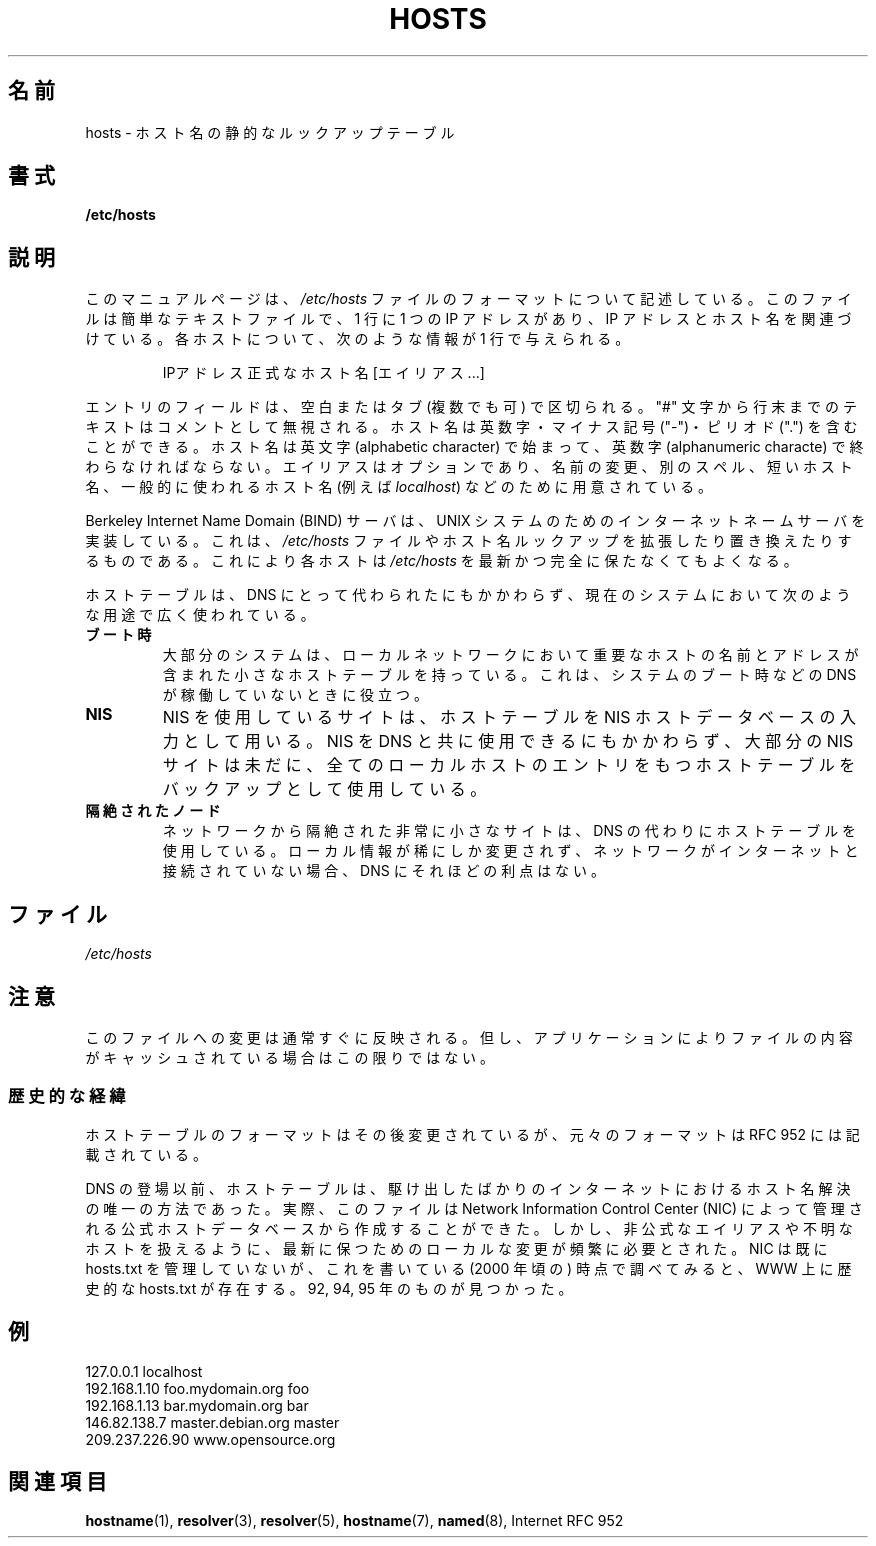 .\" Hey, Emacs! This is an -*- nroff -*- source file.
.\" Copyright (c) 2000 Manoj Srivastava <srivasta@debian.org>
.\"
.\" This is free documentation; you can redistribute it and/or
.\" modify it under the terms of the GNU General Public License as
.\" published by the Free Software Foundation; either version 2 of
.\" the License, or (at your option) any later version.
.\"
.\" The GNU General Public License's references to "object code"
.\" and "executables" are to be interpreted as the output of any
.\" document formatting or typesetting system, including
.\" intermediate and printed output.
.\"
.\" This manual is distributed in the hope that it will be useful,
.\" but WITHOUT ANY WARRANTY; without even the implied warranty of
.\" MERCHANTABILITY or FITNESS FOR A PARTICULAR PURPOSE.  See the
.\" GNU General Public License for more details.
.\"
.\" You should have received a copy of the GNU General Public
.\" License along with this manual; if not, write to the Free
.\" Software Foundation, Inc., 675 Mass Ave, Cambridge, MA 02139,
.\" USA.
.\"
.\" Minor polishing, aeb
.\" Modified, 2002-06-16, Mike Coleman
.\"
.\" Japanese Version Copyright (c) 2000-2002 Yuichi SATO
.\"         all rights reserved.
.\" Translated Sun Sep 24 05:53:22 JST 2000
.\"         by Yuichi SATO <ysato444@yahoo.co.jp>
.\" Updated & Modified Sat Aug 31 05:49:00 JST 2002 by Yuichi SATO
.\"
.TH HOSTS 5 2002-06-16 "Linux" "Linux Programmer's Manual"
.SH 名前
hosts \- ホスト名の静的なルックアップテーブル
.SH 書式
.B /etc/hosts
.SH 説明
このマニュアルページは、
.I /etc/hosts
ファイルのフォーマットについて記述している。
このファイルは簡単なテキストファイルで、1 行に 1 つの IP アドレスがあり、
IP アドレスとホスト名を関連づけている。
各ホストについて、次のような情報が 1 行で与えられる。
.RS
.PP
IPアドレス 正式なホスト名 [エイリアス...]
.RE
.PP
エントリのフィールドは、空白またはタブ (複数でも可) で区切られる。
"#" 文字から行末までのテキストはコメントとして無視される。
ホスト名は英数字・マイナス記号 ("\-")・ピリオド (".") を含むことができる。
ホスト名は英文字 (alphabetic character) で始まって、
英数字 (alphanumeric characte) で終わらなければならない。
エイリアスはオプションであり、名前の変更、別のスペル、
短いホスト名、一般的に使われるホスト名 (例えば
.IR localhost )
などのために用意されている。
.PP
Berkeley Internet Name Domain (BIND) サーバは、
UNIX システムのためのインターネットネームサーバを実装している。
これは、
.I /etc/hosts
ファイルやホスト名ルックアップを拡張したり置き換えたりするものである。
これにより各ホストは
.I /etc/hosts
を最新かつ完全に保たなくてもよくなる。
.PP
ホストテーブルは、DNS にとって代わられたにもかかわらず、
現在のシステムにおいて次のような用途で広く使われている。
.TP
.B ブート時
大部分のシステムは、ローカルネットワークにおいて重要なホストの
名前とアドレスが含まれた小さなホストテーブルを持っている。
これは、システムのブート時などの DNS が稼働していないときに役立つ。
.TP
.B NIS
NIS を使用しているサイトは、ホストテーブルを
NIS ホストデータベースの入力として用いる。
NIS を DNS と共に使用できるにもかかわらず、
大部分の NIS サイトは未だに、
全てのローカルホストのエントリをもつホストテーブルを
バックアップとして使用している。
.TP
.B 隔絶されたノード
ネットワークから隔絶された非常に小さなサイトは、
DNS の代わりにホストテーブルを使用している。
ローカル情報が稀にしか変更されず、
ネットワークがインターネットと接続されていない場合、
DNS にそれほどの利点はない。
.SH ファイル
.I /etc/hosts
.SH 注意
このファイルへの変更は通常すぐに反映される。但し、アプリケーション
によりファイルの内容がキャッシュされている場合はこの限りではない。
.SS 歴史的な経緯
ホストテーブルのフォーマットはその後変更されているが、
元々のフォーマットは RFC\ 952 には記載されている。

DNS の登場以前、ホストテーブルは、駆け出したばかりのインターネットにおける
ホスト名解決の唯一の方法であった。
実際、このファイルは Network Information Control Center (NIC) によって
管理される公式ホストデータベースから作成することができた。
しかし、非公式なエイリアスや不明なホストを扱えるように、
最新に保つためのローカルな変更が頻繁に必要とされた。
NIC は既に hosts.txt を管理していないが、
これを書いている (2000 年頃の) 時点で調べてみると、
WWW 上に歴史的な hosts.txt が存在する。
92, 94, 95 年のものが見つかった。
.SH 例
.nf
127.0.0.1       localhost
192.168.1.10    foo.mydomain.org       foo
192.168.1.13    bar.mydomain.org       bar
146.82.138.7    master.debian.org      master
209.237.226.90  www.opensource.org
.fi
.SH 関連項目
.BR hostname (1),
.BR resolver (3),
.BR resolver (5),
.BR hostname (7),
.BR named (8),
Internet RFC\ 952
.\" .SH 著者
.\" このマニュアルページは、Debian GNU/Linux システムのために
.\" Manoj Srivastava <srivasta@debian.org> によって書かれた。

